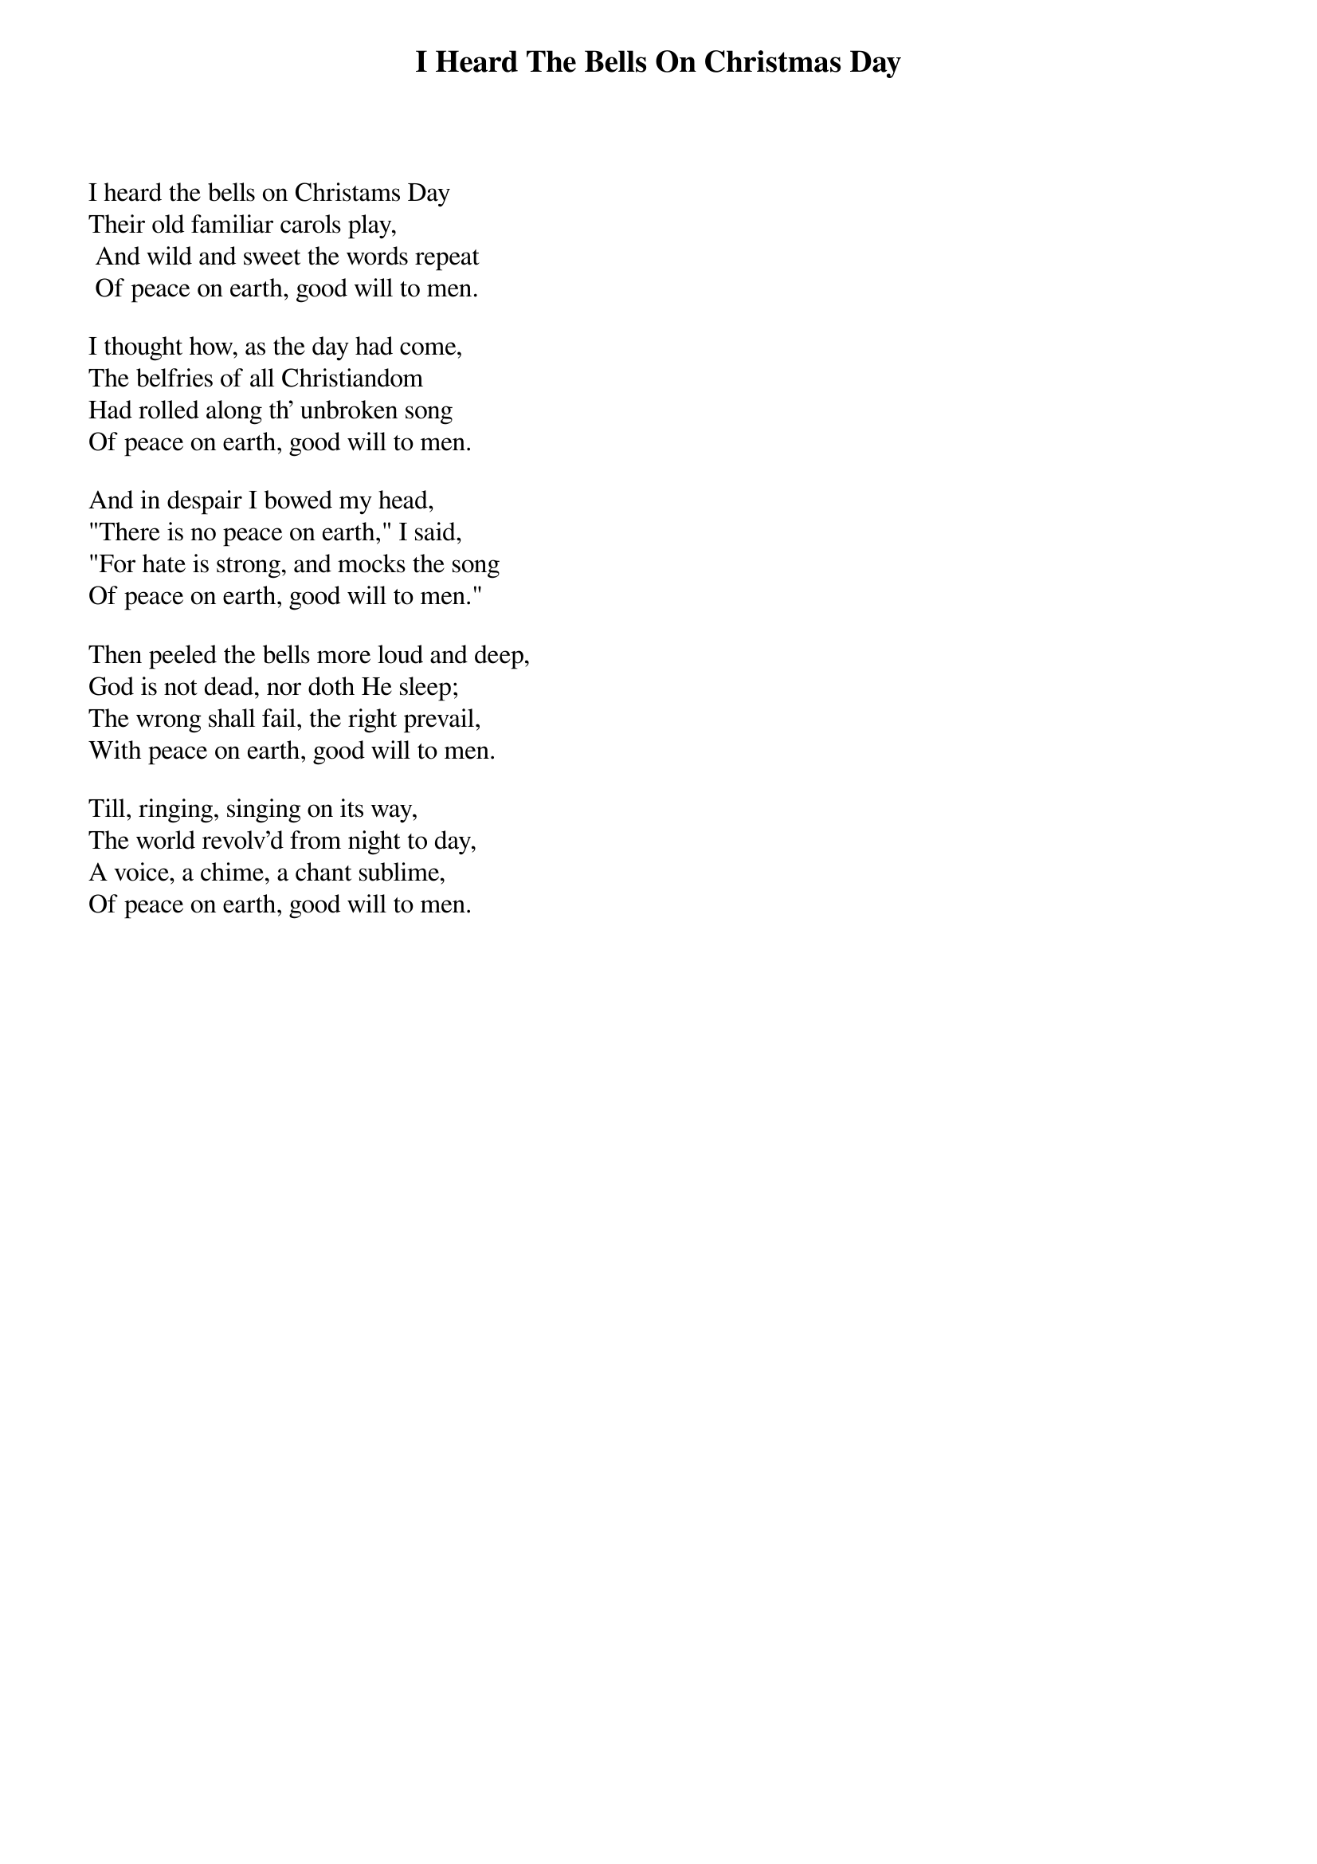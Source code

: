 {title:I Heard The Bells On Christmas Day}
{subtitle:}
{text: Henry W. Longfellow, 1863}
{music: J. Baptiste Calkin, 1872}
{ccli:109663}
# This song is believed to be in the public domain. More information can be found at:
#   http://www.pdinfo.com/PD-Music-Genres/PD-Christmas-Songs.php
#   http://www.ccli.com/Licenseholder/Search/SongSearch.aspx?s=109663

I heard the bells on Christams Day
Their old familiar carols play,
 And wild and sweet the words repeat
 Of peace on earth, good will to men.

I thought how, as the day had come,
The belfries of all Christiandom
Had rolled along th' unbroken song
Of peace on earth, good will to men.

And in despair I bowed my head,
"There is no peace on earth," I said,
"For hate is strong, and mocks the song
Of peace on earth, good will to men."

Then peeled the bells more loud and deep,
God is not dead, nor doth He sleep;
The wrong shall fail, the right prevail,
With peace on earth, good will to men.

Till, ringing, singing on its way,
The world revolv'd from night to day,
A voice, a chime, a chant sublime,
Of peace on earth, good will to men.
